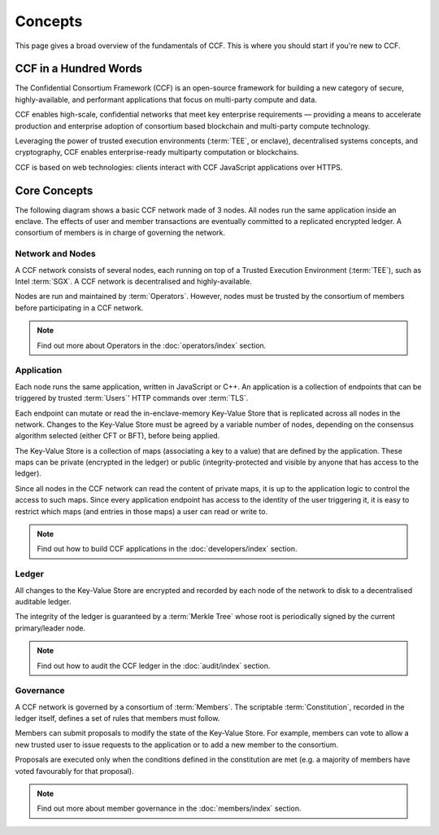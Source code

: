 Concepts
========

This page gives a broad overview of the fundamentals of CCF. This is where you should start if you're new to CCF.

CCF in a Hundred Words
----------------------

The Confidential Consortium Framework (CCF) is an open-source framework for building a new category of secure, highly-available, and performant applications that focus on multi-party compute and data.

CCF enables high-scale, confidential networks that meet key enterprise requirements — providing a means to accelerate production and enterprise adoption of consortium based blockchain and multi-party compute technology.

Leveraging the power of trusted execution environments (:term:`TEE`, or enclave), decentralised systems concepts, and cryptography, CCF enables enterprise-ready multiparty computation or blockchains.

CCF is based on web technologies: clients interact with CCF JavaScript applications over HTTPS.

Core Concepts
-------------

The following diagram shows a basic CCF network made of 3 nodes. All nodes run the same application inside an enclave. The effects of user and member transactions are eventually committed to a replicated encrypted ledger. A consortium of members is in charge of governing the network.

.. image:: ../img/ccf_concepts.svg

Network and Nodes
~~~~~~~~~~~~~~~~~

A CCF network consists of several nodes, each running on top of a Trusted Execution Environment (:term:`TEE`), such as Intel :term:`SGX`. A CCF network is decentralised and highly-available.

Nodes are run and maintained by :term:`Operators`. However, nodes must be trusted by the consortium of members before participating in a CCF network.

.. note:: Find out more about Operators in the :doc:`operators/index` section.

Application
~~~~~~~~~~~

Each node runs the same application, written in JavaScript or C++. An application is a collection of endpoints that can be triggered by trusted :term:`Users`' HTTP commands over :term:`TLS`.

Each endpoint can mutate or read the in-enclave-memory Key-Value Store that is replicated across all nodes in the network. Changes to the Key-Value Store must be agreed by a variable number of nodes, depending on the consensus algorithm selected (either CFT or BFT), before being applied.

The Key-Value Store is a collection of maps (associating a key to a value) that are defined by the application. These maps can be private (encrypted in the ledger) or public (integrity-protected and visible by anyone that has access to the ledger).

Since all nodes in the CCF network can read the content of private maps, it is up to the application logic to control the access to such maps. Since every application endpoint has access to the identity of the user triggering it, it is easy to restrict which maps (and entries in those maps) a user can read or write to.

.. note:: Find out how to build CCF applications in the :doc:`developers/index` section.

Ledger
~~~~~~

All changes to the Key-Value Store are encrypted and recorded by each node of the network to disk to a decentralised auditable ledger.

The integrity of the ledger is guaranteed by a :term:`Merkle Tree` whose root is periodically signed by the current primary/leader node.

.. note:: Find out how to audit the CCF ledger in the :doc:`audit/index` section.

Governance
~~~~~~~~~~

A CCF network is governed by a consortium of :term:`Members`. The scriptable :term:`Constitution`, recorded in the ledger itself, defines a set of rules that members must follow.

Members can submit proposals to modify the state of the Key-Value Store. For example, members can vote to allow a new trusted user to issue requests to the application or to add a new member to the consortium.

Proposals are executed only when the conditions defined in the constitution are met (e.g. a majority of members have voted favourably for that proposal).

.. note:: Find out more about member governance in the :doc:`members/index` section.